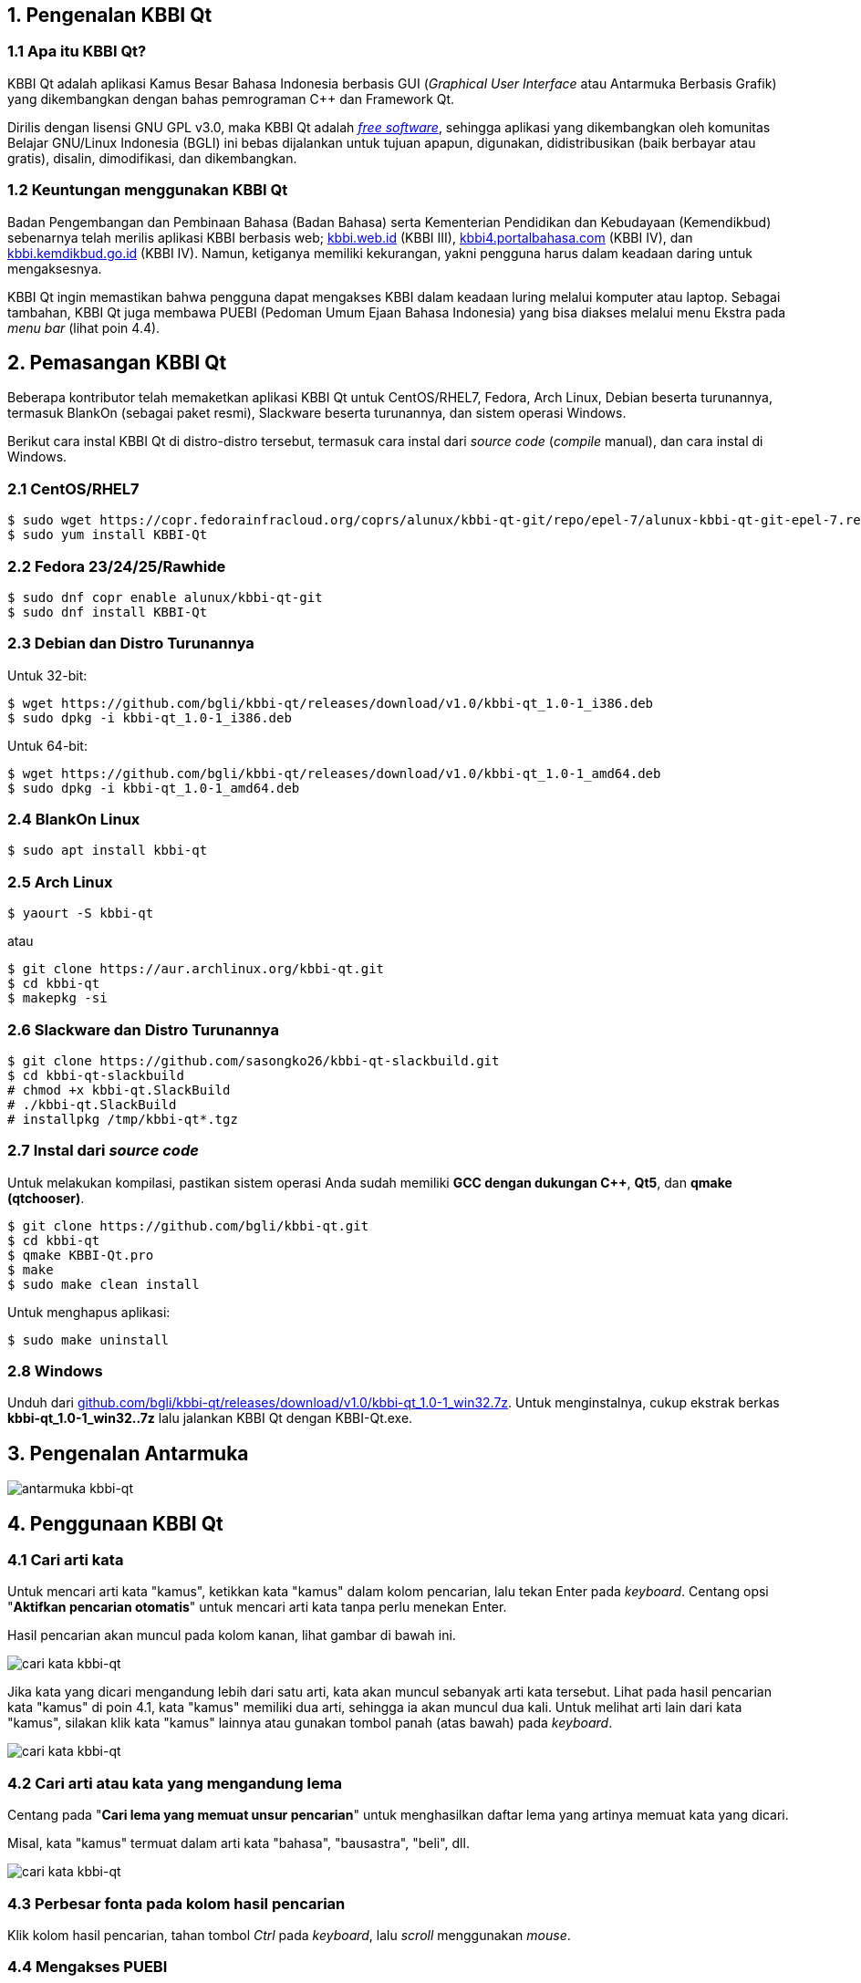 :hide-uri-scheme:
== 1. Pengenalan KBBI Qt
=== 1.1 Apa itu KBBI Qt?
KBBI Qt adalah aplikasi Kamus Besar Bahasa Indonesia berbasis GUI (_Graphical User Interface_ atau Antarmuka Berbasis Grafik) yang dikembangkan dengan bahas pemrograman C++ dan Framework Qt.

Dirilis dengan lisensi GNU GPL v3.0, maka KBBI Qt adalah https://www.gnu.org/philosophy/free-sw.en.html[_free software_], sehingga aplikasi yang dikembangkan oleh komunitas Belajar GNU/Linux Indonesia (BGLI) ini bebas dijalankan untuk tujuan apapun, digunakan, didistribusikan (baik berbayar atau gratis), disalin, dimodifikasi, dan dikembangkan.

=== 1.2 Keuntungan menggunakan KBBI Qt
Badan Pengembangan dan Pembinaan Bahasa (Badan Bahasa) serta Kementerian Pendidikan dan Kebudayaan (Kemendikbud) sebenarnya telah merilis aplikasi KBBI berbasis web; http://kbbi.web.id (KBBI III), http://kbbi4.portalbahasa.com (KBBI IV), dan http://kbbi.kemdikbud.go.id (KBBI IV). Namun, ketiganya memiliki kekurangan, yakni pengguna harus dalam keadaan daring untuk mengaksesnya.

KBBI Qt ingin memastikan bahwa pengguna dapat mengakses KBBI dalam keadaan luring melalui komputer atau laptop. Sebagai tambahan, KBBI Qt juga membawa PUEBI (Pedoman Umum Ejaan Bahasa Indonesia) yang bisa diakses melalui menu Ekstra pada _menu bar_ (lihat poin 4.4).

== 2. Pemasangan KBBI Qt
Beberapa kontributor telah memaketkan aplikasi KBBI Qt untuk CentOS/RHEL7, Fedora, Arch Linux, Debian beserta turunannya, termasuk BlankOn (sebagai paket resmi), Slackware beserta turunannya, dan sistem operasi Windows.

Berikut cara instal KBBI Qt di distro-distro tersebut, termasuk cara instal dari _source code_ (_compile_ manual), dan cara instal di Windows.

=== 2.1 CentOS/RHEL7
----
$ sudo wget https://copr.fedorainfracloud.org/coprs/alunux/kbbi-qt-git/repo/epel-7/alunux-kbbi-qt-git-epel-7.repo -O /etc/yum.repos.d/kbbi-qt.repo
$ sudo yum install KBBI-Qt
----

=== 2.2 Fedora 23/24/25/Rawhide
----
$ sudo dnf copr enable alunux/kbbi-qt-git
$ sudo dnf install KBBI-Qt
----

=== 2.3 Debian dan Distro Turunannya
Untuk 32-bit:

----
$ wget https://github.com/bgli/kbbi-qt/releases/download/v1.0/kbbi-qt_1.0-1_i386.deb
$ sudo dpkg -i kbbi-qt_1.0-1_i386.deb
----

Untuk 64-bit:

----
$ wget https://github.com/bgli/kbbi-qt/releases/download/v1.0/kbbi-qt_1.0-1_amd64.deb
$ sudo dpkg -i kbbi-qt_1.0-1_amd64.deb
----

=== 2.4 BlankOn Linux
----
$ sudo apt install kbbi-qt
----

=== 2.5 Arch Linux
----
$ yaourt -S kbbi-qt
----

atau

----
$ git clone https://aur.archlinux.org/kbbi-qt.git
$ cd kbbi-qt
$ makepkg -si
----

=== 2.6 Slackware dan Distro Turunannya
----
$ git clone https://github.com/sasongko26/kbbi-qt-slackbuild.git
$ cd kbbi-qt-slackbuild
# chmod +x kbbi-qt.SlackBuild
# ./kbbi-qt.SlackBuild
# installpkg /tmp/kbbi-qt*.tgz
----

=== 2.7 Instal dari _source code_
Untuk melakukan kompilasi, pastikan sistem operasi Anda sudah memiliki *GCC dengan dukungan C++*, *Qt5*, dan *qmake (qtchooser)*.
----
$ git clone https://github.com/bgli/kbbi-qt.git
$ cd kbbi-qt
$ qmake KBBI-Qt.pro
$ make
$ sudo make clean install
----

Untuk menghapus aplikasi:

----
$ sudo make uninstall
----

=== 2.8 Windows
Unduh dari https://github.com/bgli/kbbi-qt/releases/download/v1.0/kbbi-qt_1.0-1_win32.7z. Untuk menginstalnya, cukup ekstrak berkas **kbbi-qt_1.0-1_win32..7z** lalu jalankan KBBI Qt dengan KBBI-Qt.exe.

== 3. Pengenalan Antarmuka
image::gbr/pengenalan-antarmuka.png[antarmuka kbbi-qt]

== 4. Penggunaan KBBI Qt
=== 4.1 Cari arti kata
Untuk mencari arti kata "kamus", ketikkan kata "kamus" dalam kolom pencarian, lalu tekan Enter pada _keyboard_. Centang opsi "**Aktifkan pencarian otomatis**" untuk mencari arti kata tanpa perlu menekan Enter.

Hasil pencarian akan muncul pada kolom kanan, lihat gambar di bawah ini.

image::gbr/kbbi-qt-cari-kata.png[cari kata kbbi-qt]

Jika kata yang dicari mengandung lebih dari satu arti, kata akan muncul sebanyak arti kata tersebut. Lihat pada hasil pencarian kata "kamus" di poin 4.1, kata "kamus" memiliki dua arti, sehingga ia akan muncul dua kali. Untuk melihat arti lain dari kata "kamus", silakan klik kata "kamus" lainnya atau gunakan tombol panah (atas bawah) pada _keyboard_.

image::gbr/kbbi-qt-cari-kata-1.png[cari kata kbbi-qt]

=== 4.2 Cari arti atau kata yang mengandung lema
Centang pada "**Cari lema yang memuat unsur pencarian**" untuk menghasilkan daftar lema yang artinya memuat kata yang dicari.

Misal, kata "kamus" termuat dalam arti kata "bahasa", "bausastra", "beli", dll.

image::gbr/kbbi-qt-cari-kata-2.png[cari kata kbbi-qt]

=== 4.3 Perbesar fonta pada kolom hasil pencarian
Klik kolom hasil pencarian, tahan tombol _Ctrl_ pada _keyboard_, lalu _scroll_ menggunakan _mouse_.

=== 4.4 Mengakses PUEBI
Klik "Ekstra" pada _menu bar_, lalu pilih PUEBI. PUEBI akan terbuka di peramban favorit Anda secara otomatis.

=== 4.5 Keterangan aplikasi, nama-nama pengembang, dan lisensi
Untuk melihat penjelasan singkat seputar KBBI Qt, nama-nama pengembang, dan lisensi, klik "Aplikasi" pada _menu bar_, lalu pilih "Tentang".

*Tampilan dialog Tentang Aplikasi*:

image::gbr/kbbi-qt-tentang.png[kbbi-qt tentang]

*Tampilan dialog Pengembang Aplikasi*:

image::gbr/kbbi-qt-pengembang.png[kbbi-qt pengembang]

*Tampilan dialog Lisensi Aplikasi*:

image::gbr/kbbi-qt-lisensi.png[kbbi-qt lisensi]
